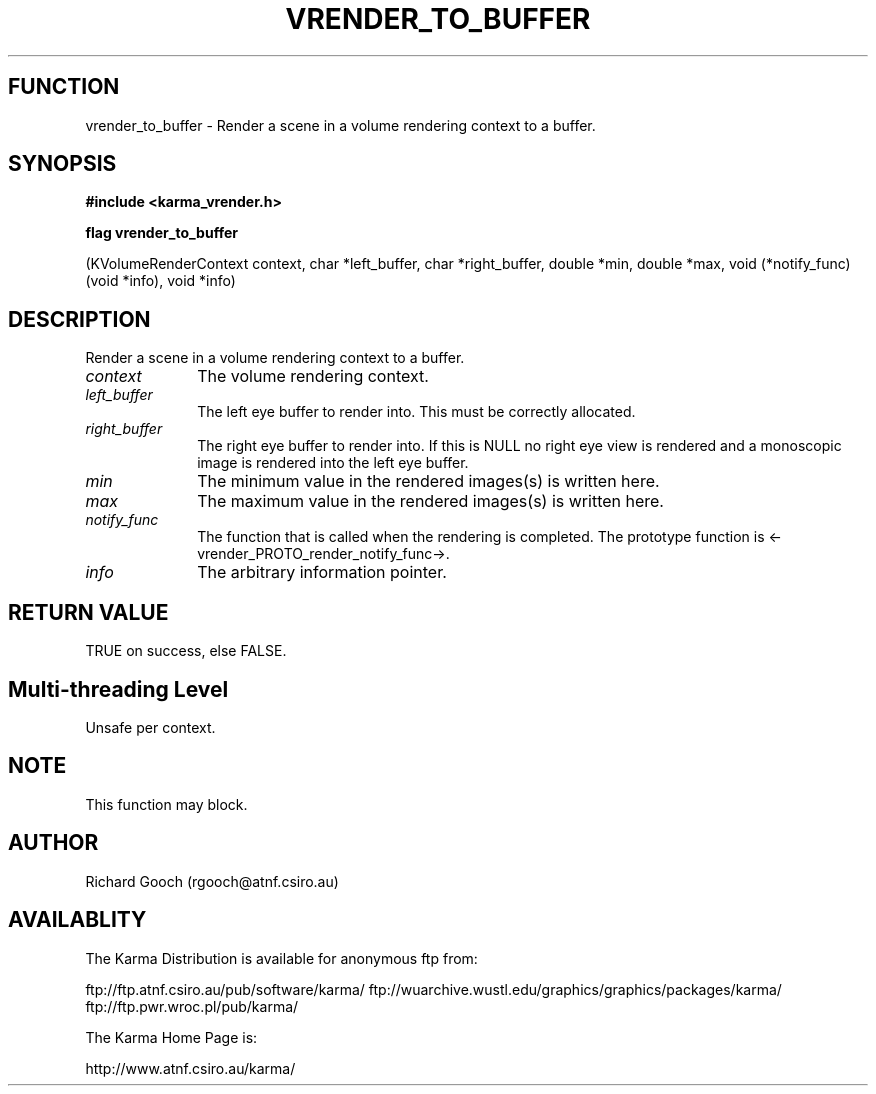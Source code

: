 .TH VRENDER_TO_BUFFER 3 "13 Nov 2005" "Karma Distribution"
.SH FUNCTION
vrender_to_buffer \- Render a scene in a volume rendering context to a buffer.
.SH SYNOPSIS
.B #include <karma_vrender.h>
.sp
.B flag vrender_to_buffer
.sp
(KVolumeRenderContext context, char *left_buffer,
char *right_buffer, double *min, double *max,
void (*notify_func) (void *info), void *info)
.SH DESCRIPTION
Render a scene in a volume rendering context to a buffer.
.IP \fIcontext\fP 1i
The volume rendering context.
.IP \fIleft_buffer\fP 1i
The left eye buffer to render into. This must be correctly
allocated.
.IP \fIright_buffer\fP 1i
The right eye buffer to render into. If this is NULL no
right eye view is rendered and a monoscopic image is rendered into the left
eye buffer.
.IP \fImin\fP 1i
The minimum value in the rendered images(s) is written here.
.IP \fImax\fP 1i
The maximum value in the rendered images(s) is written here.
.IP \fInotify_func\fP 1i
The function that is called when the rendering is completed.
The prototype function is <-vrender_PROTO_render_notify_func->.
.IP \fIinfo\fP 1i
The arbitrary information pointer.
.SH RETURN VALUE
TRUE on success, else FALSE.
.SH Multi-threading Level
Unsafe per context.
.SH NOTE
This function may block.
.sp
.SH AUTHOR
Richard Gooch (rgooch@atnf.csiro.au)
.SH AVAILABLITY
The Karma Distribution is available for anonymous ftp from:

ftp://ftp.atnf.csiro.au/pub/software/karma/
ftp://wuarchive.wustl.edu/graphics/graphics/packages/karma/
ftp://ftp.pwr.wroc.pl/pub/karma/

The Karma Home Page is:

http://www.atnf.csiro.au/karma/
